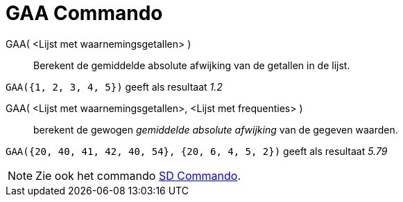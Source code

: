 = GAA Commando
:page-en: commands/MAD_Command
ifdef::env-github[:imagesdir: /nl/modules/ROOT/assets/images]

GAA( <Lijst met waarnemingsgetallen> )::
  Berekent de gemiddelde absolute afwijking van de getallen in de lijst.

[EXAMPLE]
====

`++GAA({1, 2, 3, 4, 5})++` geeft als resultaat _1.2_

====

GAA( <Lijst met waarnemingsgetallen>, <Lijst met frequenties> )::
  berekent de gewogen _gemiddelde absolute afwijking_ van de gegeven waarden.

[EXAMPLE]
====

`++GAA({20, 40, 41, 42, 40, 54}, {20, 6, 4, 5, 2})++` geeft als resultaat _5.79_

====

[NOTE]
====

Zie ook het commando xref:/commands/SD.adoc[SD Commando].

====
